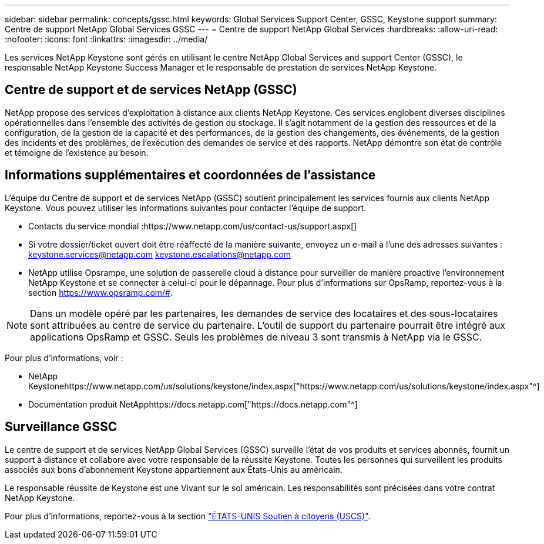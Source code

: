 ---
sidebar: sidebar 
permalink: concepts/gssc.html 
keywords: Global Services Support Center, GSSC, Keystone support 
summary: Centre de support NetApp Global Services GSSC 
---
= Centre de support NetApp Global Services
:hardbreaks:
:allow-uri-read: 
:nofooter: 
:icons: font
:linkattrs: 
:imagesdir: ../media/


[role="lead"]
Les services NetApp Keystone sont gérés en utilisant le centre NetApp Global Services and support Center (GSSC), le responsable NetApp Keystone Success Manager et le responsable de prestation de services NetApp Keystone.



== Centre de support et de services NetApp (GSSC)

NetApp propose des services d'exploitation à distance aux clients NetApp Keystone. Ces services englobent diverses disciplines opérationnelles dans l'ensemble des activités de gestion du stockage. Il s'agit notamment de la gestion des ressources et de la configuration, de la gestion de la capacité et des performances, de la gestion des changements, des événements, de la gestion des incidents et des problèmes, de l'exécution des demandes de service et des rapports. NetApp démontre son état de contrôle et témoigne de l'existence au besoin.



== Informations supplémentaires et coordonnées de l'assistance

L'équipe du Centre de support et de services NetApp (GSSC) soutient principalement les services fournis aux clients NetApp Keystone. Vous pouvez utiliser les informations suivantes pour contacter l'équipe de support.

* Contacts du service mondial :https://www.netapp.com/us/contact-us/support.aspx[]
* Si votre dossier/ticket ouvert doit être réaffecté de la manière suivante, envoyez un e-mail à l'une des adresses suivantes : keystone.services@netapp.com keystone.escalations@netapp.com
* NetApp utilise Opsrampe, une solution de passerelle cloud à distance pour surveiller de manière proactive l'environnement NetApp Keystone et se connecter à celui-ci pour le dépannage. Pour plus d'informations sur OpsRamp, reportez-vous à la section https://www.opsramp.com/#[].



NOTE: Dans un modèle opéré par les partenaires, les demandes de service des locataires et des sous-locataires sont attribuées au centre de service du partenaire. L'outil de support du partenaire pourrait être intégré aux applications OpsRamp et GSSC. Seuls les problèmes de niveau 3 sont transmis à NetApp via le GSSC.

Pour plus d'informations, voir :

* NetApp Keystonehttps://www.netapp.com/us/solutions/keystone/index.aspx["https://www.netapp.com/us/solutions/keystone/index.aspx"^]
* Documentation produit NetApphttps://docs.netapp.com["https://docs.netapp.com"^]




== Surveillance GSSC

Le centre de support et de services NetApp Global Services (GSSC) surveille l'état de vos produits et services abonnés, fournit un support à distance et collabore avec votre responsable de la réussite Keystone. Toutes les personnes qui surveillent les produits associés aux bons d'abonnement Keystone appartiennent aux États-Unis au américain.

Le responsable réussite de Keystone est une Vivant sur le sol américain. Les responsabilités sont précisées dans votre contrat NetApp Keystone.

Pour plus d'informations, reportez-vous à la section link:../concepts/uscs.html["ÉTATS-UNIS Soutien à citoyens (USCS)"].
